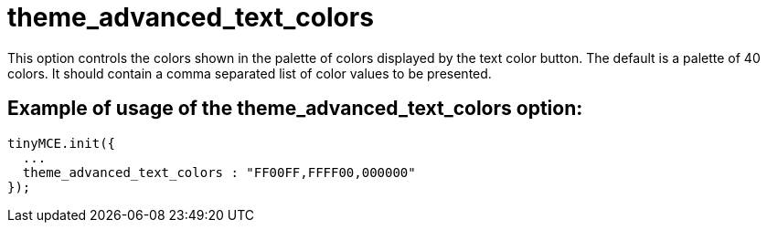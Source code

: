 :rootDir: ./../../
:partialsDir: {rootDir}partials/
= theme_advanced_text_colors

This option controls the colors shown in the palette of colors displayed by the text color button. The default is a palette of 40 colors. It should contain a comma separated list of color values to be presented.

[[example-of-usage-of-the-theme_advanced_text_colors-option]]
== Example of usage of the theme_advanced_text_colors option:
anchor:exampleofusageofthetheme_advanced_text_colorsoption[historical anchor]

[source,js]
----
tinyMCE.init({
  ...
  theme_advanced_text_colors : "FF00FF,FFFF00,000000"
});
----
